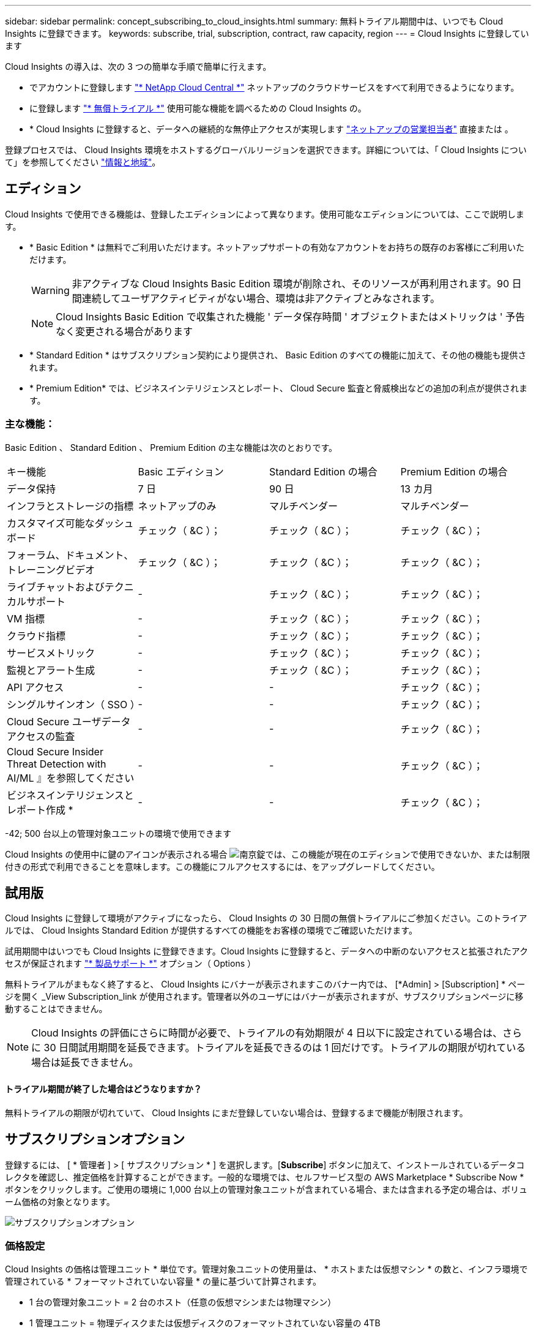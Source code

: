 ---
sidebar: sidebar 
permalink: concept_subscribing_to_cloud_insights.html 
summary: 無料トライアル期間中は、いつでも Cloud Insights に登録できます。 
keywords: subscribe, trial, subscription, contract, raw capacity, region 
---
= Cloud Insights に登録しています


Cloud Insights の導入は、次の 3 つの簡単な手順で簡単に行えます。

* でアカウントに登録します link:https://cloud.netapp.com/["* NetApp Cloud Central *"] ネットアップのクラウドサービスをすべて利用できるようになります。
* に登録します link:https://cloud.netapp.com/cloud-insights["* 無償トライアル *"] 使用可能な機能を調べるための Cloud Insights の。
* * Cloud Insights に登録すると、データへの継続的な無停止アクセスが実現します link:https://www.netapp.com/us/forms/sales-inquiry/cloud-insights-sales-inquiries.aspx["ネットアップの営業担当者"] 直接または 。


登録プロセスでは、 Cloud Insights 環境をホストするグローバルリージョンを選択できます。詳細については、「 Cloud Insights について」を参照してください link:security_information_and_region.html["情報と地域"]。



== エディション

Cloud Insights で使用できる機能は、登録したエディションによって異なります。使用可能なエディションについては、ここで説明します。

* * Basic Edition * は無料でご利用いただけます。ネットアップサポートの有効なアカウントをお持ちの既存のお客様にご利用いただけます。
+

WARNING: 非アクティブな Cloud Insights Basic Edition 環境が削除され、そのリソースが再利用されます。90 日間連続してユーザアクティビティがない場合、環境は非アクティブとみなされます。

+

NOTE: Cloud Insights Basic Edition で収集された機能 ' データ保存時間 ' オブジェクトまたはメトリックは ' 予告なく変更される場合があります

* * Standard Edition * はサブスクリプション契約により提供され、 Basic Edition のすべての機能に加えて、その他の機能も提供されます。
* * Premium Edition* では、ビジネスインテリジェンスとレポート、 Cloud Secure 監査と脅威検出などの追加の利点が提供されます。




=== 主な機能：

Basic Edition 、 Standard Edition 、 Premium Edition の主な機能は次のとおりです。

[cols=".<,.^,.^,.^"]
|===


| キー機能 | Basic エディション | Standard Edition の場合 | Premium Edition の場合 


| データ保持 | 7 日 | 90 日 | 13 カ月 


| インフラとストレージの指標 | ネットアップのみ | マルチベンダー | マルチベンダー 


| カスタマイズ可能なダッシュボード | チェック（ &C ）； | チェック（ &C ）； | チェック（ &C ）； 


| フォーラム、ドキュメント、トレーニングビデオ | チェック（ &C ）； | チェック（ &C ）； | チェック（ &C ）； 


| ライブチャットおよびテクニカルサポート | - | チェック（ &C ）； | チェック（ &C ）； 


| VM 指標 | - | チェック（ &C ）； | チェック（ &C ）； 


| クラウド指標 | - | チェック（ &C ）； | チェック（ &C ）； 


| サービスメトリック | - | チェック（ &C ）； | チェック（ &C ）； 


| 監視とアラート生成 | - | チェック（ &C ）； | チェック（ &C ）； 


| API アクセス | - | - | チェック（ &C ）； 


| シングルサインオン（ SSO ） | - | - | チェック（ &C ）； 


| Cloud Secure ユーザデータアクセスの監査 | - | - | チェック（ &C ）； 


| Cloud Secure Insider Threat Detection with AI/ML 』を参照してください | - | - | チェック（ &C ）； 


| ビジネスインテリジェンスとレポート作成 * | - | - | チェック（ &C ）； 
|===
-42; 500 台以上の管理対象ユニットの環境で使用できます

Cloud Insights の使用中に鍵のアイコンが表示される場合 image:padlock.png["南京錠"]では、この機能が現在のエディションで使用できないか、または制限付きの形式で利用できることを意味します。この機能にフルアクセスするには、をアップグレードしてください。



== 試用版

Cloud Insights に登録して環境がアクティブになったら、 Cloud Insights の 30 日間の無償トライアルにご参加ください。このトライアルでは、 Cloud Insights Standard Edition が提供するすべての機能をお客様の環境でご確認いただけます。

試用期間中はいつでも Cloud Insights に登録できます。Cloud Insights に登録すると、データへの中断のないアクセスと拡張されたアクセスが保証されます link:https://docs.netapp.com/us-en/cloudinsights/concept_requesting_support.html["* 製品サポート *"] オプション（ Options ）

無料トライアルがまもなく終了すると、 Cloud Insights にバナーが表示されますこのバナー内では、 [*Admin] > [Subscription] * ページを開く _View Subscription_link が使用されます。管理者以外のユーザにはバナーが表示されますが、サブスクリプションページに移動することはできません。


NOTE: Cloud Insights の評価にさらに時間が必要で、トライアルの有効期限が 4 日以下に設定されている場合は、さらに 30 日間試用期間を延長できます。トライアルを延長できるのは 1 回だけです。トライアルの期限が切れている場合は延長できません。



==== トライアル期間が終了した場合はどうなりますか？

無料トライアルの期限が切れていて、 Cloud Insights にまだ登録していない場合は、登録するまで機能が制限されます。



== サブスクリプションオプション

登録するには、 [ * 管理者 ] > [ サブスクリプション * ] を選択します。[*Subscribe*] ボタンに加えて、インストールされているデータコレクタを確認し、推定価格を計算することができます。一般的な環境では、セルフサービス型の AWS Marketplace * Subscribe Now * ボタンをクリックします。ご使用の環境に 1,000 台以上の管理対象ユニットが含まれている場合、または含まれる予定の場合は、ボリューム価格の対象となります。

image:SubscriptionCompareTable.png["サブスクリプションオプション"]



=== 価格設定

Cloud Insights の価格は管理ユニット * 単位です。管理対象ユニットの使用量は、 * ホストまたは仮想マシン * の数と、インフラ環境で管理されている * フォーマットされていない容量 * の量に基づいて計算されます。

* 1 台の管理対象ユニット = 2 台のホスト（任意の仮想マシンまたは物理マシン）
* 1 管理ユニット = 物理ディスクまたは仮想ディスクのフォーマットされていない容量の 4TB


1 、 000 台以上の管理対象ユニットが含まれている、または含まれる予定の環境では、 * ボリューム価格設定 * の対象となり、ネットアップ営業に登録を依頼するように求められます。を参照してください <<how-do-i-subscribe,下>> 詳細：



=== サブスクリプションコストを見積もります

サブスクリプション計算ツールを使用すると、ホスト数とデータコレクタから報告される未フォーマット容量に基づいて、月あたりの Cloud Insights の推定販売価格を算出できます。現在の値は、 _Hosts_or_Unformatted Capacity_ フィールドに事前に入力されています。別の値を入力すると、将来の推定増加率の計画に役立ちます。

見積価格は、サブスクリプション期間に基づいて変更されます。


NOTE: 計算ツールは概算専用です。ご登録時に正確な価格が設定されます。



== 登録方法を教えてください。

管理ユニット数が 1 、 000 台未満の場合は、ネットアップ営業またはから登録できます <<self-subscribe-via-aws-marketplace,セルフサブスクライブ>> AWS Marketplace 経由で提供



=== ネットアップの営業担当者にサブスクライブ

予想される管理ユニット数が 1,000 以上の場合は、をクリックします link:https://www.netapp.com/us/forms/sales-inquiry/cloud-insights-sales-inquiries.aspx["* 販売担当者 * にお問い合わせください"] ボタンをクリックして、ネットアップ営業チームに登録してください。

Cloud Insights * シリアル番号 * をネットアップの営業担当者にご連絡いただき、 Cloud Insights 環境に有料サブスクリプションを適用できるようにしてください。シリアル番号は、 Cloud Insights トライアル環境を一意に識別します。シリアル番号は、 [*Admin] > [Subscription*] ページにあります。



=== AWS Marketplace でセルフサブスクライブ


NOTE: 既存の Cloud Insights トライアルアカウントに AWS Marketplace のサブスクリプションを適用するには、アカウント所有者または管理者である必要があります。さらに、 Amazon Web Services （ AWS ）アカウントが必要です。

「 * Subscribe Now * 」ボタンをクリックすると AWS が開きます link:https://aws.amazon.com/marketplace/pp/B07HM8QQGY["Cloud Insights の機能です"] サブスクリプションページ。サブスクリプションを完了できます。このページでは、計算ツールで入力した値が AWS のサブスクリプションページに入力されていないことに注意してください。管理対象ユニットの総数を入力する必要があります。

管理対象ユニットの総数を入力し、 12 か月または 36 か月のサブスクリプション期間を選択したら、「 * アカウントの設定 * 」をクリックしてサブスクリプションプロセスを終了します。

AWS の登録プロセスが完了すると、 Cloud Insights 環境に戻ります。または、環境がアクティブでなくなった場合（ログアウトした場合など）は、 Cloud Central のサインインページが表示されます。Cloud Insights に再度サインインすると、サブスクリプションがアクティブになります。


NOTE: AWS Marketplace のページで「 * アカウントの設定 * 」をクリックしてから、 AWS サブスクリプションの手続きを 1 時間以内に完了する必要があります。1 時間以内に完了しない場合は、もう一度「 * アカウントの設定 * 」をクリックして処理を完了する必要があります。

問題が発生し、サブスクリプションプロセスが正常に完了しない場合でも、環境にログインすると「トライアルバージョン」のバナーが表示されます。この場合は、 * Admin > Subscription * に移動して、契約プロセスを繰り返すことができます。



== サブスクリプションモード

サブスクリプションがアクティブになると、 [ 管理者 ] > [ サブスクリプション *] ページでサブスクリプションのステータスと管理対象ユニットの使用状況を確認できます。

image:Subscription_Summary.png["サブスクリプションステータス"]

サブスクリプションのステータスページには、次の情報が表示されます。

* 現在のサブスクリプションまたはアクティブエディション
* サブスクリプションの詳細
* ホストと容量の内訳を含む、現在の管理ユニットの使用状況



NOTE: フォーマットされていない容量管理対象ユニット数は、環境内の合計物理容量を表し、最も近い管理対象ユニットに切り上げられます。



=== 購読している使用量を超えた場合はどうなりますか ?

管理下ユニットの使用率が総加入量の 80% 、 90% 、 100% を超えると、警告が表示されます。

|===


| * 使用量が * を超えた場合 | * これは / 推奨される処置 : * 


| * 80% * | 情報バナーが表示されます。対処は不要です。 


| * 90% * | 警告バナーが表示されます。購読している管理ユニット数を増やすことができます。 


| * 100% * | エラーバナーが表示され、次のいずれかを実行するまで機能が制限されます。 * サブスクリプションを変更してサブスクリプション管理ユニット数を増やす * データコレクタを削除して、管理ユニットの使用量が購読している量以下になるようにします 
|===


=== データコレクタをインストール

[ データコレクタの表示 *] ボタンをクリックして、インストールされているデータコレクタのリストを展開します。

image:Subscription_Installed_Data_Collectors.png["データコレクタ"]

データコレクタセクションには ' 環境にインストールされているデータコレクタと ' それぞれの管理ユニットの内訳が表示されます


NOTE: 管理対象ユニットの合計は、ステータスセクションのデータコレクタの数と若干異なる場合があります。これは、管理対象ユニットの数が最も近い管理対象ユニットに切り上げられるためです。データコレクタリストのこれらの数値の合計は、ステータスセクションの管理対象ユニットの合計よりも少し高くなる場合があります。［ ステータス ］ セクションには、サブスクリプションの実際の管理ユニット数が表示されます。

購読している量に近づいている、または超過している場合は、 [three dots] メニューをクリックして [* Delete] を選択することにより、このリストのデータコレクタを削除できます。



== 直接購読して、トライアルをスキップしてください

から直接 Cloud Insights に登録することもできます link:https://aws.amazon.com/marketplace/pp/B07HM8QQGY["AWS Marketplace"]最初に試用環境を作成する必要はありません。サブスクリプションが完了し、環境がセットアップされると、すぐにサブスクライブされます。
